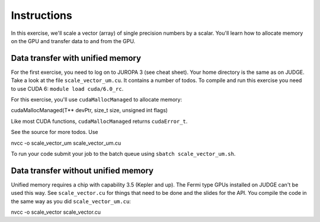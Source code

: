 Instructions
============

In this exercise, we'll scale a vector (array) of single precision numbers by a scalar. You'll learn 
how to allocate memory on the GPU and transfer data to and from the GPU.

Data transfer with unified memory
---------------------------------

For the first exercise, you need to log on to JUROPA 3 (see cheat sheet). Your home directory is the
same as on JUDGE. Take a look at the file ``scale_vector_um.cu``. It contains a number of todos. To
compile and run this exercise you need to use CUDA 6: ``module load cuda/6.0_rc``.

For this exercise, you'll use ``cudaMallocManaged`` to allocate memory:

cudaMallocManaged(T** devPtr, size_t size, unsigned int flags)

Like most CUDA functions, ``cudaMallocManaged`` returns ``cudaError_t``.

See the source for more todos. Use

nvcc -o scale_vector_um scale_vector_um.cu

To run your code submit your job to the batch queue using ``sbatch scale_vector_um.sh``.

Data transfer without unified memory
------------------------------------

Unified memory requires a chip with capability 3.5 (Kepler and up). The Fermi type GPUs installed on
JUDGE can't be used this way. See ``scale_vector.cu`` for things that need to be done and the slides
for the API. You compile the code in the same way as you did ``scale_vector_um.cu``:

nvcc -o scale_vector scale_vector.cu
